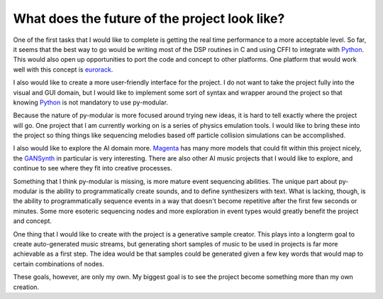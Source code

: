 What does the future of the project look like?
===============================================

.. centered:: The general road map for optimization

One of the first tasks that I would like to complete is getting the real time performance to a more acceptable level.
So far, it seems that the best way to go would be writing most of the DSP routines in C and using CFFI to integrate with Python_.
This would also open up opportunities to port the code and concept to other platforms.
One platform that would work well with this concept is eurorack_.

I also would like to create a more user-friendly interface for the project.
I do not want to take the project fully into the visual and GUI domain,
but I would like to implement some sort of syntax and wrapper around the project so that knowing Python_ is not mandatory to use py-modular.

.. centered:: Features in the future

Because the nature of py-modular is more focused around trying new ideas, it is hard to tell exactly where the project will go.
One project that I am currently working on is a series of physics emulation tools.
I would like to bring these into the project so thing things like sequencing melodies based off particle collision simulations can be accomplished.

I also would like to explore the AI domain more.
Magenta_ has many more models that could fit within this project nicely, the GANSynth_ in particular is very interesting.
There are also other AI music projects that I would like to explore, and continue to see where they fit into creative processes.

Something that I think py-modular is missing, is more mature event sequencing abilities.
The unique part about py-modular is the ability to programmatically create sounds, and to define synthesizers with text.
What is lacking, though, is the ability to programmatically sequence events in a way that doesn't become repetitive after the first few seconds or minutes.
Some more esoteric sequencing nodes and more exploration in event types would greatly benefit the project and concept.

.. centered:: Projects using this project

One thing that I would like to create with the project is a generative sample creator.
This plays into a longterm goal to create auto-generated music streams,
but generating short samples of music to be used in projects is far more achievable as a first step.
The idea would be that samples could be generated given a few key words that would map to certain combinations of nodes.

These goals, however, are only my own.
My biggest goal is to see the project become something more than my own creation.

.. _eurorack: https://en.wikipedia.org/wiki/Eurorack

.. _Python: https://www.python.org/

.. _Magenta: https://magenta.tensorflow.org/

.. _GANSynth: https://magenta.tensorflow.org/gansynth
